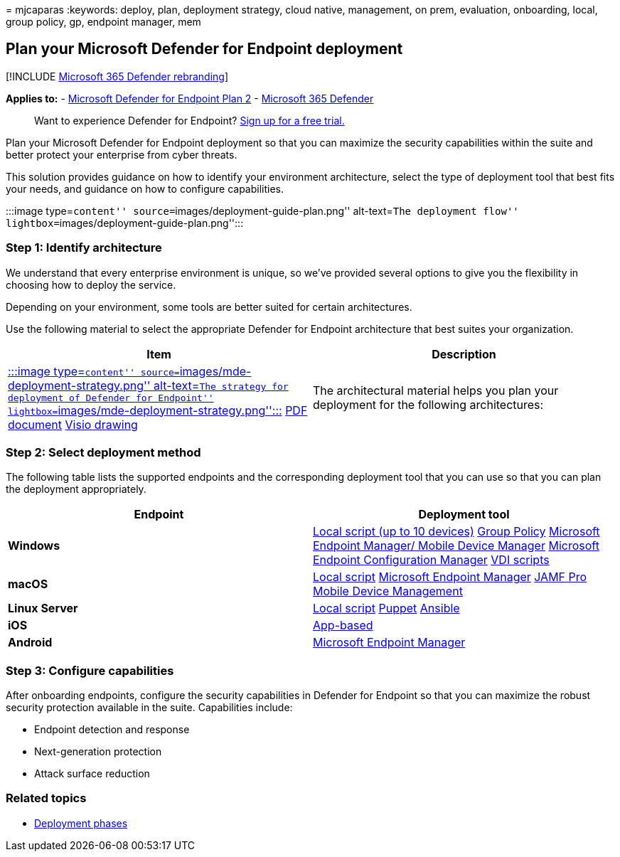 = 
mjcaparas
:keywords: deploy, plan, deployment strategy, cloud native, management,
on prem, evaluation, onboarding, local, group policy, gp, endpoint
manager, mem

== Plan your Microsoft Defender for Endpoint deployment

{empty}[!INCLUDE link:../../includes/microsoft-defender.md[Microsoft 365
Defender rebranding]]

*Applies to:* -
https://go.microsoft.com/fwlink/p/?linkid=2154037[Microsoft Defender for
Endpoint Plan 2] -
https://go.microsoft.com/fwlink/?linkid=2118804[Microsoft 365 Defender]

____
Want to experience Defender for Endpoint?
https://signup.microsoft.com/create-account/signup?products=7f379fee-c4f9-4278-b0a1-e4c8c2fcdf7e&ru=https://aka.ms/MDEp2OpenTrial?ocid=docs-wdatp-secopsdashboard-abovefoldlink[Sign
up for a free trial.]
____

Plan your Microsoft Defender for Endpoint deployment so that you can
maximize the security capabilities within the suite and better protect
your enterprise from cyber threats.

This solution provides guidance on how to identify your environment
architecture, select the type of deployment tool that best fits your
needs, and guidance on how to configure capabilities.

:::image type=``content'' source=``images/deployment-guide-plan.png''
alt-text=``The deployment flow''
lightbox=``images/deployment-guide-plan.png'':::

=== Step 1: Identify architecture

We understand that every enterprise environment is unique, so we’ve
provided several options to give you the flexibility in choosing how to
deploy the service.

Depending on your environment, some tools are better suited for certain
architectures.

Use the following material to select the appropriate Defender for
Endpoint architecture that best suites your organization.

[width="100%",cols="<50%,<50%",options="header",]
|===
|Item |Description
|https://download.microsoft.com/download/5/6/0/5609001f-b8ae-412f-89eb-643976f6b79c/mde-deployment-strategy.pdf[:::image
type=``content'' source=``images/mde-deployment-strategy.png''
alt-text=``The strategy for deployment of Defender for Endpoint''
lightbox=``images/mde-deployment-strategy.png'':::]
https://download.microsoft.com/download/5/6/0/5609001f-b8ae-412f-89eb-643976f6b79c/mde-deployment-strategy.pdf[PDF
document]
https://download.microsoft.com/download/5/6/0/5609001f-b8ae-412f-89eb-643976f6b79c/mde-deployment-strategy.vsdx[Visio
drawing] |The architectural material helps you plan your deployment for
the following architectures:
|===

=== Step 2: Select deployment method

The following table lists the supported endpoints and the corresponding
deployment tool that you can use so that you can plan the deployment
appropriately.

[width="100%",cols="50%,50%",options="header",]
|===
|Endpoint |Deployment tool
|*Windows* |link:configure-endpoints-script.md[Local script (up to 10
devices)] link:configure-endpoints-gp.md[Group Policy]
link:configure-endpoints-mdm.md[Microsoft Endpoint Manager/ Mobile
Device Manager] link:configure-endpoints-sccm.md[Microsoft Endpoint
Configuration Manager] link:configure-endpoints-vdi.md[VDI scripts]

|*macOS* |link:mac-install-manually.md[Local script]
link:mac-install-with-intune.md[Microsoft Endpoint Manager]
link:mac-install-with-jamf.md[JAMF Pro]
link:mac-install-with-other-mdm.md[Mobile Device Management]

|*Linux Server* |link:linux-install-manually.md[Local script]
link:linux-install-with-puppet.md[Puppet]
link:linux-install-with-ansible.md[Ansible]

|*iOS* |link:ios-install.md[App-based]

|*Android* |link:android-intune.md[Microsoft Endpoint Manager]
|===

=== Step 3: Configure capabilities

After onboarding endpoints, configure the security capabilities in
Defender for Endpoint so that you can maximize the robust security
protection available in the suite. Capabilities include:

* Endpoint detection and response
* Next-generation protection
* Attack surface reduction

=== Related topics

* link:deployment-phases.md[Deployment phases]
